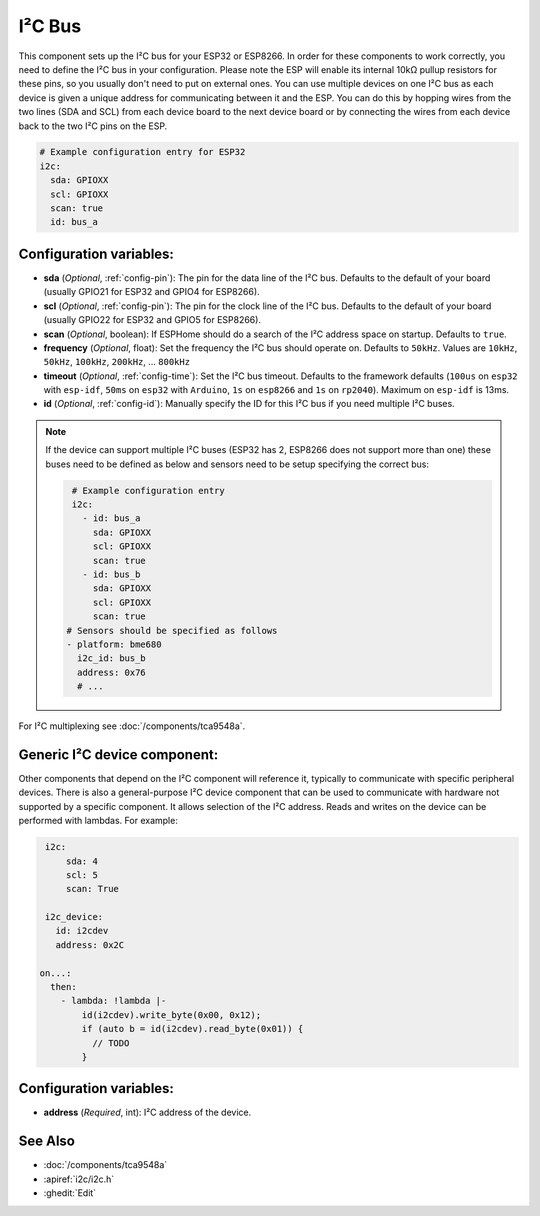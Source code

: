 .. _i2c:

I²C Bus
=======

.. seo::
    :description: Instructions for setting up the I²C bus to communicate with 2-wire devices in ESPHome
    :image: i2c.svg
    :keywords: i2c, iic, bus

This component sets up the I²C bus for your ESP32 or ESP8266. In order for these components
to work correctly, you need to define the I²C bus in your configuration. Please note the ESP
will enable its internal 10kΩ pullup resistors for these pins, so you usually don't need to
put on external ones. You can use multiple devices on one I²C bus as each device is given a
unique address for communicating between it and the ESP. You can do this by hopping
wires from the two lines (SDA and SCL) from each device board to the next device board or by
connecting the wires from each device back to the two I²C pins on the ESP.

.. code-block:: yaml

    # Example configuration entry for ESP32
    i2c:
      sda: GPIOXX
      scl: GPIOXX
      scan: true
      id: bus_a

Configuration variables:
------------------------

- **sda** (*Optional*, :ref:`config-pin`): The pin for the data line of the I²C bus.
  Defaults to the default of your board (usually GPIO21 for ESP32 and GPIO4 for ESP8266).
- **scl** (*Optional*, :ref:`config-pin`): The pin for the clock line of the I²C bus.
  Defaults to the default of your board (usually GPIO22 for ESP32 and
  GPIO5 for ESP8266).
- **scan** (*Optional*, boolean): If ESPHome should do a search of the I²C address space on startup.
  Defaults to ``true``.
- **frequency** (*Optional*, float): Set the frequency the I²C bus should operate on.
  Defaults to ``50kHz``. Values are ``10kHz``, ``50kHz``, ``100kHz``, ``200kHz``, ... ``800kHz``
- **timeout** (*Optional*, :ref:`config-time`): Set the I²C bus timeout.
  Defaults to the framework defaults (``100us`` on ``esp32`` with ``esp-idf``, ``50ms`` on ``esp32`` with ``Arduino``,
  ``1s`` on ``esp8266`` and ``1s`` on ``rp2040``). Maximum on ``esp-idf`` is 13ms.
- **id** (*Optional*, :ref:`config-id`): Manually specify the ID for this I²C bus if you need multiple I²C buses.

.. note::

    If the device can support multiple I²C buses (ESP32 has 2, ESP8266 does not support more than one) these buses need to be defined as below and sensors need to be setup specifying the correct bus:

    .. code-block:: yaml

        # Example configuration entry
        i2c:
          - id: bus_a
            sda: GPIOXX
            scl: GPIOXX
            scan: true
          - id: bus_b
            sda: GPIOXX
            scl: GPIOXX
            scan: true
       # Sensors should be specified as follows
       - platform: bme680
         i2c_id: bus_b
         address: 0x76
         # ...

For I²C multiplexing see :doc:`/components/tca9548a`.

Generic I²C device component:
-----------------------------
.. _i2c_device:

Other components that depend on the I²C component will reference it, typically to communicate with specific
peripheral devices. There is also a general-purpose I²C device component that can be used to communicate with hardware not
supported by a specific component. It allows selection of the I²C address.
Reads and writes on the device can be performed with lambdas. For example:

.. code-block:: yaml

    i2c:
        sda: 4
        scl: 5
        scan: True

    i2c_device:
      id: i2cdev
      address: 0x2C

   on...:
     then:
       - lambda: !lambda |-
           id(i2cdev).write_byte(0x00, 0x12);
           if (auto b = id(i2cdev).read_byte(0x01)) {
             // TODO
           }


Configuration variables:
------------------------

- **address** (*Required*, int): I²C address of the device.

See Also
--------

- :doc:`/components/tca9548a`
- :apiref:`i2c/i2c.h`
- :ghedit:`Edit`
